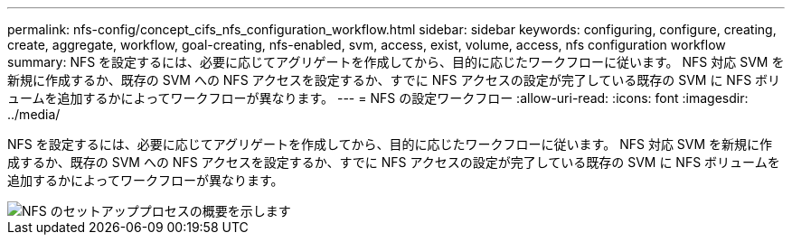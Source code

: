 ---
permalink: nfs-config/concept_cifs_nfs_configuration_workflow.html 
sidebar: sidebar 
keywords: configuring, configure, creating, create, aggregate, workflow, goal-creating, nfs-enabled, svm, access, exist, volume, access, nfs configuration workflow 
summary: NFS を設定するには、必要に応じてアグリゲートを作成してから、目的に応じたワークフローに従います。 NFS 対応 SVM を新規に作成するか、既存の SVM への NFS アクセスを設定するか、すでに NFS アクセスの設定が完了している既存の SVM に NFS ボリュームを追加するかによってワークフローが異なります。 
---
= NFS の設定ワークフロー
:allow-uri-read: 
:icons: font
:imagesdir: ../media/


[role="lead"]
NFS を設定するには、必要に応じてアグリゲートを作成してから、目的に応じたワークフローに従います。 NFS 対応 SVM を新規に作成するか、既存の SVM への NFS アクセスを設定するか、すでに NFS アクセスの設定が完了している既存の SVM に NFS ボリュームを追加するかによってワークフローが異なります。

image::../media/nfs_config.gif[NFS のセットアッププロセスの概要を示します,including the steps that occur before NFS setup begins,and the steps that can be optionally performed afterwards.]
